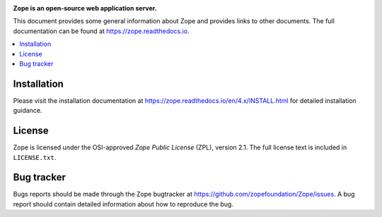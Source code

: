 .. image:: https://github.com/zopefoundation/Zope/actions/workflows/tests.yml/badge.svg
        :target: https://github.com/zopefoundation/Zope/actions/workflows/tests.yml

.. image:: https://coveralls.io/repos/github/zopefoundation/Zope/badge.svg?branch=master
        :target: https://coveralls.io/github/zopefoundation/Zope?branch=master

.. image:: https://readthedocs.org/projects/zope/badge/?version=4.x
        :target: https://zope.readthedocs.org/en/4.x/
        :alt: Documentation Status

.. image:: https://img.shields.io/pypi/v/Zope.svg
        :target: https://pypi.org/project/Zope/
        :alt: Current version on PyPI

.. image:: https://img.shields.io/pypi/pyversions/Zope/4.5.5
        :target: https://pypi.org/project/Zope/
        :alt: Supported Python versions

.. image:: https://requires.io/github/zopefoundation/Zope/requirements.svg?branch=4.x
        :target: https://requires.io/github/zopefoundation/Zope/requirements/?branch=4.x
        :alt: Requirements Status


.. image:: https://zopefoundation.github.io/Zope/artwork/Zope.svg
        :alt: Zope logo

**Zope is an open-source web application server.**

This document provides some general information about Zope and provides
links to other documents. The full documentation can be found at
https://zope.readthedocs.io.


.. contents::
    :local:
    :depth: 1


Installation
============

Please visit the installation documentation at
https://zope.readthedocs.io/en/4.x/INSTALL.html for detailed installation
guidance.


License
=======

Zope is licensed under the OSI-approved `Zope Public License` (ZPL), version
2.1. The full license text is included in ``LICENSE.txt``.

Bug tracker
===========

Bugs reports should be made through the Zope bugtracker at
https://github.com/zopefoundation/Zope/issues.  A bug report should
contain detailed information about how to reproduce the bug.
